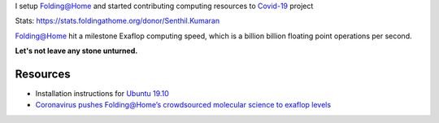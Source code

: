 .. title: Folding@Home for COVID-19
.. slug: started-folding
.. date: 2020-03-28 19:19:10 UTC-07:00
.. tags: 
.. category: 
.. link: 
.. description: 
.. type: text

I setup `Folding@Home`_ and started contributing computing resources to `Covid-19`_ project

.. image:: https://dl.dropboxusercontent.com/s/h4n6u8p9uut8xzd/IMG_20200328_191444.jpg


Stats: https://stats.foldingathome.org/donor/Senthil.Kumaran

.. image:: https://dl.dropbox.com/s/uab0psll81ufw2z/folding-at-home.png
   :target: https://stats.foldingathome.org/donor/Senthil.Kumaran

Folding@Home hit a milestone Exaflop computing speed, which is a billion billion floating point operations per second.

**Let's not leave any stone unturned.**

Resources
---------
*  Installation instructions for `Ubuntu 19.10`_
* `Coronavirus pushes Folding@Home’s crowdsourced molecular science to exaflop levels`_


.. _Folding@Home: https://foldingathome.org/

.. _Covid-19: https://foldingathome.org/covid19/
.. _Ubuntu 19.10: https://foldingforum.org/viewtopic.php?f=16&t=31972#

.. _Coronavirus pushes Folding@Home’s crowdsourced molecular science to exaflop levels: https://techcrunch.com/2020/03/26/coronavirus-pushes-foldinghomes-crowdsourced-molecular-science-to-exaflop-levels/
